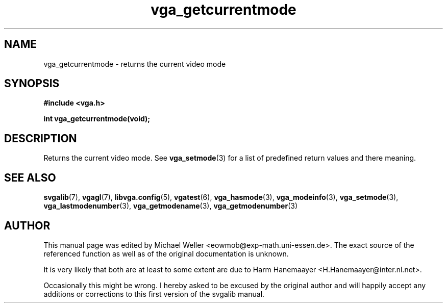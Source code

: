 .TH vga_getcurrentmode 3 "27 July 1997" "Svgalib (>= 1.2.11)" "Svgalib User Manual"
.SH NAME
vga_getcurrentmode \- returns the current video mode
.SH SYNOPSIS

.B "#include <vga.h>"

.BI "int vga_getcurrentmode(void);"

.SH DESCRIPTION
Returns the current video mode.
See
.BR vga_setmode (3)
for a list of predefined return values and there meaning.

.SH SEE ALSO

.BR svgalib (7),
.BR vgagl (7),
.BR libvga.config (5),
.BR vgatest (6),
.BR vga_hasmode (3),
.BR vga_modeinfo (3),
.BR vga_setmode (3),
.BR vga_lastmodenumber (3),
.BR vga_getmodename (3),
.BR vga_getmodenumber (3)
.SH AUTHOR

This manual page was edited by Michael Weller <eowmob@exp-math.uni-essen.de>. The
exact source of the referenced function as well as of the original documentation is
unknown.

It is very likely that both are at least to some extent are due to
Harm Hanemaayer <H.Hanemaayer@inter.nl.net>.

Occasionally this might be wrong. I hereby
asked to be excused by the original author and will happily accept any additions or corrections
to this first version of the svgalib manual.

